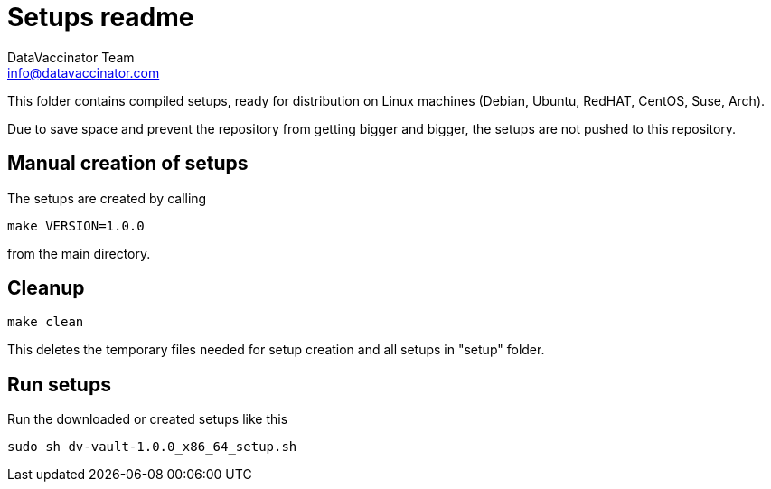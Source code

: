 = Setups readme
:author: DataVaccinator Team
:email: info@datavaccinator.com

{empty}

This folder contains compiled setups, ready for distribution on Linux machines (Debian, Ubuntu, RedHAT, CentOS, Suse, Arch).

Due to save space and prevent the repository from getting bigger and bigger, the setups are not pushed to this repository.

== Manual creation of setups

The setups are created by calling
----
make VERSION=1.0.0
----
from the main directory.

== Cleanup
----
make clean
----
This deletes the temporary files needed for setup creation and all setups in "setup" folder.

== Run setups

Run the downloaded or created setups like this
----
sudo sh dv-vault-1.0.0_x86_64_setup.sh
----
